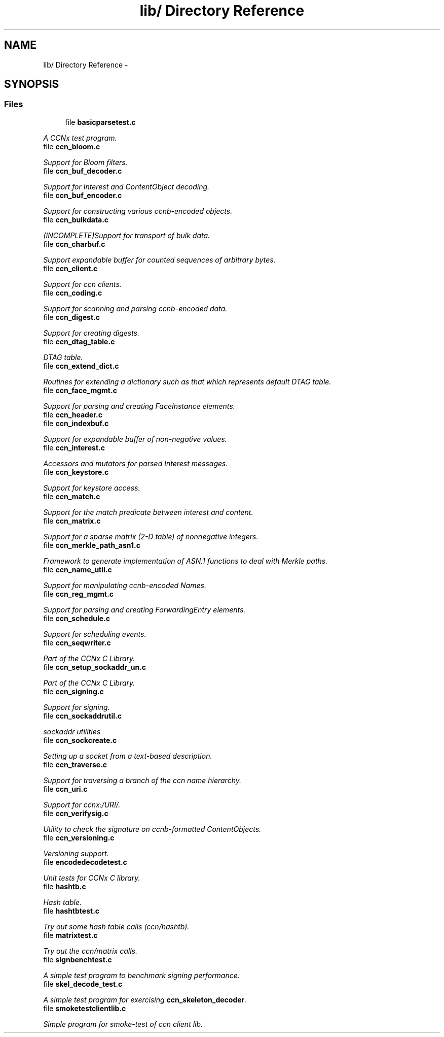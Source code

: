 .TH "lib/ Directory Reference" 3 "4 Nov 2010" "Version 0.3.0" "Content-Centric Networking in C" \" -*- nroff -*-
.ad l
.nh
.SH NAME
lib/ Directory Reference \- 
.SH SYNOPSIS
.br
.PP
.SS "Files"

.in +1c
.ti -1c
.RI "file \fBbasicparsetest.c\fP"
.br
.PP

.RI "\fIA CCNx test program. \fP"
.ti -1c
.RI "file \fBccn_bloom.c\fP"
.br
.PP

.RI "\fISupport for Bloom filters. \fP"
.ti -1c
.RI "file \fBccn_buf_decoder.c\fP"
.br
.PP

.RI "\fISupport for Interest and ContentObject decoding. \fP"
.ti -1c
.RI "file \fBccn_buf_encoder.c\fP"
.br
.PP

.RI "\fISupport for constructing various ccnb-encoded objects. \fP"
.ti -1c
.RI "file \fBccn_bulkdata.c\fP"
.br
.PP

.RI "\fI(INCOMPLETE)Support for transport of bulk data. \fP"
.ti -1c
.RI "file \fBccn_charbuf.c\fP"
.br
.PP

.RI "\fISupport expandable buffer for counted sequences of arbitrary bytes. \fP"
.ti -1c
.RI "file \fBccn_client.c\fP"
.br
.PP

.RI "\fISupport for ccn clients. \fP"
.ti -1c
.RI "file \fBccn_coding.c\fP"
.br
.PP

.RI "\fISupport for scanning and parsing ccnb-encoded data. \fP"
.ti -1c
.RI "file \fBccn_digest.c\fP"
.br
.PP

.RI "\fISupport for creating digests. \fP"
.ti -1c
.RI "file \fBccn_dtag_table.c\fP"
.br
.PP

.RI "\fIDTAG table. \fP"
.ti -1c
.RI "file \fBccn_extend_dict.c\fP"
.br
.PP

.RI "\fIRoutines for extending a dictionary such as that which represents default DTAG table. \fP"
.ti -1c
.RI "file \fBccn_face_mgmt.c\fP"
.br
.PP

.RI "\fISupport for parsing and creating FaceInstance elements. \fP"
.ti -1c
.RI "file \fBccn_header.c\fP"
.br
.ti -1c
.RI "file \fBccn_indexbuf.c\fP"
.br
.PP

.RI "\fISupport for expandable buffer of non-negative values. \fP"
.ti -1c
.RI "file \fBccn_interest.c\fP"
.br
.PP

.RI "\fIAccessors and mutators for parsed Interest messages. \fP"
.ti -1c
.RI "file \fBccn_keystore.c\fP"
.br
.PP

.RI "\fISupport for keystore access. \fP"
.ti -1c
.RI "file \fBccn_match.c\fP"
.br
.PP

.RI "\fISupport for the match predicate between interest and content. \fP"
.ti -1c
.RI "file \fBccn_matrix.c\fP"
.br
.PP

.RI "\fISupport for a sparse matrix (2-D table) of nonnegative integers. \fP"
.ti -1c
.RI "file \fBccn_merkle_path_asn1.c\fP"
.br
.PP

.RI "\fIFramework to generate implementation of ASN.1 functions to deal with Merkle paths. \fP"
.ti -1c
.RI "file \fBccn_name_util.c\fP"
.br
.PP

.RI "\fISupport for manipulating ccnb-encoded Names. \fP"
.ti -1c
.RI "file \fBccn_reg_mgmt.c\fP"
.br
.PP

.RI "\fISupport for parsing and creating ForwardingEntry elements. \fP"
.ti -1c
.RI "file \fBccn_schedule.c\fP"
.br
.PP

.RI "\fISupport for scheduling events. \fP"
.ti -1c
.RI "file \fBccn_seqwriter.c\fP"
.br
.PP

.RI "\fIPart of the CCNx C Library. \fP"
.ti -1c
.RI "file \fBccn_setup_sockaddr_un.c\fP"
.br
.PP

.RI "\fIPart of the CCNx C Library. \fP"
.ti -1c
.RI "file \fBccn_signing.c\fP"
.br
.PP

.RI "\fISupport for signing. \fP"
.ti -1c
.RI "file \fBccn_sockaddrutil.c\fP"
.br
.PP

.RI "\fIsockaddr utilities \fP"
.ti -1c
.RI "file \fBccn_sockcreate.c\fP"
.br
.PP

.RI "\fISetting up a socket from a text-based description. \fP"
.ti -1c
.RI "file \fBccn_traverse.c\fP"
.br
.PP

.RI "\fISupport for traversing a branch of the ccn name hierarchy. \fP"
.ti -1c
.RI "file \fBccn_uri.c\fP"
.br
.PP

.RI "\fISupport for ccnx:/URI/. \fP"
.ti -1c
.RI "file \fBccn_verifysig.c\fP"
.br
.PP

.RI "\fIUtility to check the signature on ccnb-formatted ContentObjects. \fP"
.ti -1c
.RI "file \fBccn_versioning.c\fP"
.br
.PP

.RI "\fIVersioning support. \fP"
.ti -1c
.RI "file \fBencodedecodetest.c\fP"
.br
.PP

.RI "\fIUnit tests for CCNx C library. \fP"
.ti -1c
.RI "file \fBhashtb.c\fP"
.br
.PP

.RI "\fIHash table. \fP"
.ti -1c
.RI "file \fBhashtbtest.c\fP"
.br
.PP

.RI "\fITry out some hash table calls (ccn/hashtb). \fP"
.ti -1c
.RI "file \fBmatrixtest.c\fP"
.br
.PP

.RI "\fITry out the ccn/matrix calls. \fP"
.ti -1c
.RI "file \fBsignbenchtest.c\fP"
.br
.PP

.RI "\fIA simple test program to benchmark signing performance. \fP"
.ti -1c
.RI "file \fBskel_decode_test.c\fP"
.br
.PP

.RI "\fIA simple test program for exercising \fBccn_skeleton_decoder\fP. \fP"
.ti -1c
.RI "file \fBsmoketestclientlib.c\fP"
.br
.PP

.RI "\fISimple program for smoke-test of ccn client lib. \fP"
.in -1c
